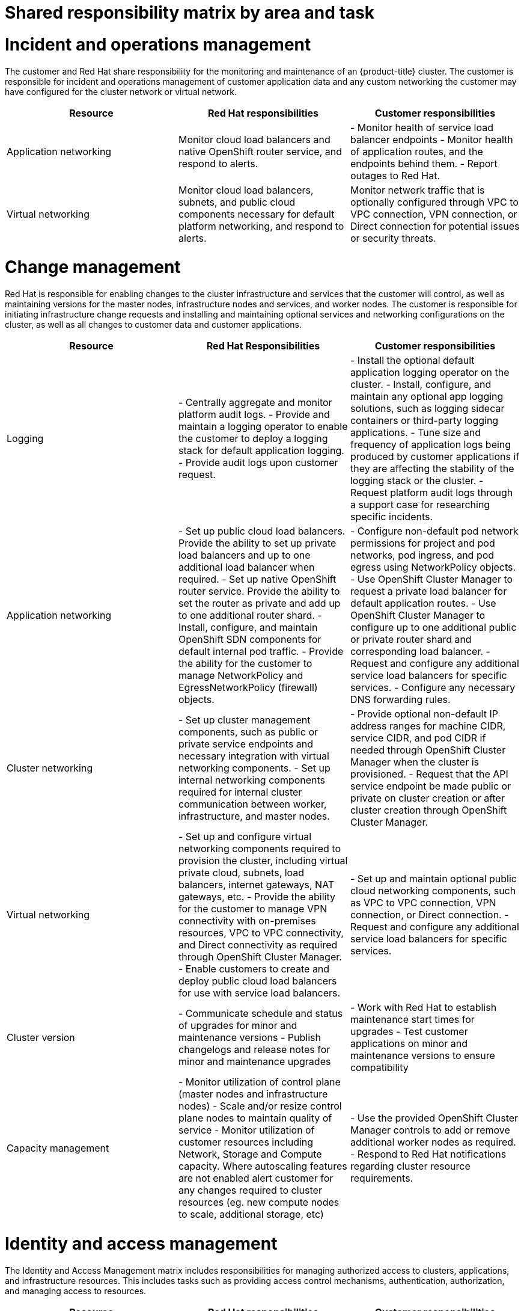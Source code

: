 // Module included in the following assemblies:
//
// * assemblies/osd_responsibility_matrix.adoc

[id="osd_shared_responsibility_{context}"]
= Shared responsibility matrix by area and task

= Incident and operations management
The customer and Red Hat share responsibility for the monitoring and maintenance of an {product-title} cluster. The customer is responsible for incident and operations management of customer application data and any custom networking the customer may have configured for the cluster network or virtual network.
[cols= "3",options="header"]
|===

|Resource
| Red Hat responsibilities
| Customer responsibilities

|Application networking
|Monitor cloud load balancers and native OpenShift router service, and respond to alerts.
|- Monitor health of service load balancer endpoints
- Monitor health of application routes, and the endpoints behind them.
- Report outages to Red Hat.

|Virtual networking
|Monitor cloud load balancers, subnets, and public cloud components necessary for default platform networking, and respond to alerts.
|Monitor network traffic that is optionally configured through VPC to VPC connection, VPN connection, or Direct connection for potential issues or security threats.

|===


= Change management
Red Hat is responsible for enabling changes to the cluster infrastructure and services that the customer will control, as well as maintaining versions for the master nodes, infrastructure nodes and services, and worker nodes. The customer is responsible for initiating infrastructure change requests and installing and maintaining optional services and networking configurations on the cluster, as well as all changes to customer data and customer applications.

[cols="3",options="header"]
|===

|Resource |Red Hat Responsibilities | Customer responsibilities


|Logging
|- Centrally aggregate and monitor platform audit logs.
- Provide and maintain a logging operator to enable the customer to deploy a logging stack for default application logging.
- Provide audit logs upon customer request.
|- Install the optional default application logging operator on the cluster.
- Install, configure, and maintain any optional app logging solutions, such as logging sidecar containers or third-party logging applications.
- Tune size and frequency of application logs being produced by customer applications if they are affecting the stability of the logging stack or the cluster.
- Request platform audit logs through a support case for researching specific incidents.

|Application networking
|- Set up public cloud load balancers. Provide the ability to set up private load balancers and up to one additional load balancer when required.
- Set up native OpenShift router service. Provide the ability to set the router as private and add up to one additional router shard.
- Install, configure, and maintain OpenShift SDN components for default internal pod traffic.
- Provide the ability for the customer to manage NetworkPolicy and EgressNetworkPolicy (firewall) objects.
|- Configure non-default pod network permissions for project and pod networks, pod ingress, and pod egress using NetworkPolicy objects.
- Use OpenShift Cluster Manager to request a private load balancer for default application routes.
- Use OpenShift Cluster Manager to configure up to one additional public or private router shard and corresponding load balancer.
- Request and configure any additional service load balancers for specific services.
- Configure any necessary DNS forwarding rules.

|Cluster networking
|- Set up cluster management components, such as public or private service endpoints and necessary integration with virtual networking components.
- Set up internal networking components required for internal cluster communication between worker, infrastructure, and master nodes.
|- Provide optional non-default IP address ranges for machine CIDR, service CIDR, and pod CIDR if needed through OpenShift Cluster Manager when the cluster is provisioned.
- Request that the API service endpoint be made public or private on cluster creation or after cluster creation through OpenShift Cluster Manager.

|Virtual networking
|- Set up and configure virtual networking components required to provision the cluster, including virtual private cloud, subnets, load balancers, internet gateways, NAT gateways, etc.
- Provide the ability for the customer to manage VPN connectivity with on-premises resources, VPC to VPC connectivity, and Direct connectivity as required through OpenShift Cluster Manager.
- Enable customers to create and deploy public cloud load balancers for use with service load balancers.
|- Set up and maintain optional public cloud networking components, such as VPC to VPC connection, VPN connection, or Direct connection.
- Request and configure any additional service load balancers for specific services.

|Cluster version
|- Communicate schedule and status of upgrades for minor and maintenance versions
- Publish changelogs and release notes for minor and maintenance upgrades
|- Work with Red Hat to establish maintenance start times for upgrades
- Test customer applications on minor and maintenance versions to ensure compatibility

|Capacity management
|- Monitor utilization of control plane (master nodes and infrastructure nodes)
- Scale and/or resize control plane nodes to maintain quality of service
- Monitor utilization of customer resources including Network, Storage and Compute capacity. Where autoscaling features are not enabled alert customer for any changes required to cluster resources (eg. new compute nodes to scale, additional storage, etc)
|- Use the provided OpenShift Cluster Manager controls to add or remove additional worker nodes as required.
- Respond to Red Hat notifications regarding cluster resource requirements.

|===

= Identity and access management
The Identity and Access Management matrix includes responsibilities for managing authorized access to clusters, applications, and infrastructure resources. This includes tasks such as providing access control mechanisms, authentication, authorization, and managing access to resources.

[cols="3",options="header"]
|===
|Resource
| Red Hat responsibilities
| Customer responsibilities

|Logging
|- Adhere to an industry standards-based tiered internal access process for platform audit logs.
- Provide native OpenShift RBAC capabilities.
|- Configure OpenShift RBAC to control access to projects and by extension a project’s application logs.
- For third-party or custom application logging solutions, the customer is responsible for access management.

|Application networking
|Provide native OpenShift RBAC and 'dedicated-admin' capabilities.
|- Configure OpenShift dedicated-admins and RBAC to control access to route configuration as required.
- Manage Org Admins for Red Hat organization to grant access to OpenShift Cluster Manager. OCM is used to configure router options and provide service load balancer quota.

|Cluster networking
|- Provide customer access controls through OpenShift Cluster Manager.
- Provide native OpenShift RBAC and dedicated-admin capabilities.
|- Manage Red Hat organization membership of Red Hat accounts.
- Manage Org Admins for Red Hat organization to grant access to OpenShift Cluster Manager.
- Configure OpenShift dedicated-admins and RBAC to control access to route configuration as required.

|Virtual networking
|Provide customer access controls through OpenShift Cluster Manager.
|Manage optional user access to public cloud components through OpenShift Cluster Manager.

|===


= Security and regulation compliance
The following are the responsibilities and controls related to compliance:

[cols="3",options="header"]
|===

|Resource
| Red Hat responsibilities
| Customer responsibilities

|Logging
|Send cluster audit logs to a Red Hat SIEM to analyze for security events. Retain audit logs for a defined period of time to support forensic analysis.
|Analyze application logs for security events. Send application logs to an external endpoint through logging sidecar containers or third-party logging applications if longer retention is required than is offered by the default logging stack.

|Virtual networking
|- Monitor virtual networking components for potential issues and security threats.
- Leverage additional public cloud provider tools for additional monitoring and protection.
|- Monitor optionally-configured virtual networking components for potential issues and security threats.
- Configure any necessary firewall rules or data center protections as required.

|===


= Disaster recovery
Disaster recovery includes data and configuration backup, replicating data and configuration to the disaster recovery environment, and failover on disaster events.


[cols="3",options="header"]
|===
|Resource
| Red Hat responsibilities
| Customer responsibilities

|Virtual networking
|Restore or recreate affected virtual network components that are necessary for the platform to function.
|- Configure virtual networking connections with more than one tunnel where possible for protection against outages as recommended by the public cloud provider.
- Maintain failover DNS and load balancing if using a global load balancer with multiple clusters.

|===
